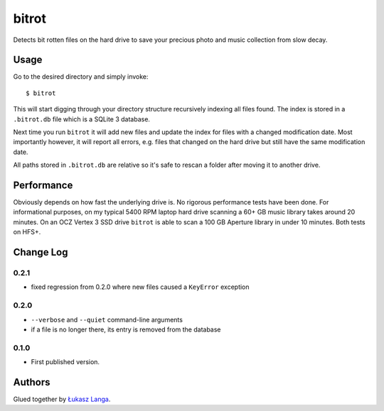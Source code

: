 ======
bitrot
======

Detects bit rotten files on the hard drive to save your precious photo and
music collection from slow decay.

Usage
-----

Go to the desired directory and simply invoke::

  $ bitrot

This will start digging through your directory structure recursively indexing
all files found. The index is stored in a ``.bitrot.db`` file which is a SQLite
3 database.

Next time you run ``bitrot`` it will add new files and update the index for
files with a changed modification date. Most importantly however, it will
report all errors, e.g. files that changed on the hard drive but still have the
same modification date.

All paths stored in ``.bitrot.db`` are relative so it's safe to rescan a folder
after moving it to another drive.

Performance
-----------

Obviously depends on how fast the underlying drive is. No rigorous performance
tests have been done. For informational purposes, on my typical 5400 RPM laptop
hard drive scanning a 60+ GB music library takes around 20 minutes. On an OCZ
Vertex 3 SSD drive ``bitrot`` is able to scan a 100 GB Aperture library in
under 10 minutes. Both tests on HFS+.

Change Log
----------

0.2.1
~~~~~

* fixed regression from 0.2.0 where new files caused a ``KeyError`` exception

0.2.0
~~~~~

* ``--verbose`` and ``--quiet`` command-line arguments

* if a file is no longer there, its entry is removed from the database

0.1.0
~~~~~

* First published version.

Authors
-------

Glued together by `Łukasz Langa <mailto:lukasz@langa.pl>`_.
